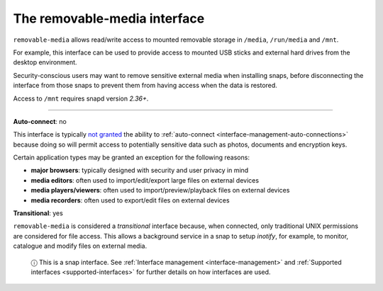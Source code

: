 .. 7910.md

.. _the-removable-media-interface:

The removable-media interface
=============================

``removable-media`` allows read/write access to mounted removable storage in ``/media``, ``/run/media`` and ``/mnt``.

For example, this interface can be used to provide access to mounted USB sticks and external hard drives from the desktop environment.

Security-conscious users may want to remove sensitive external media when installing snaps, before disconnecting the interface from those snaps to prevent them from having access when the data is restored.

Access to ``/mnt`` requires snapd version *2.36+*.

--------------

**Auto-connect**: no

This interface is typically `not granted <https://snapcraft.io/docs/process-for-aliases-auto-connections-and-tracks>`__ the ability to :ref:`auto-connect <interface-management-auto-connections>` because doing so will permit access to potentially sensitive data such as photos, documents and encryption keys.

Certain application types may be granted an exception for the following reasons:

-  **major browsers**: typically designed with security and user privacy in mind
-  **media editors**: often used to import/edit/export large files on external devices
-  **media players/viewers**: often used to import/preview/playback files on external devices
-  **media recorders**: often used to export/edit files on external devices

**Transitional**: yes

``removable-media`` is considered a *transitional* interface because, when connected, only traditional UNIX permissions are considered for file access. This allows a background service in a snap to setup *inotify*, for example, to monitor, catalogue and modify files on external media.

   ⓘ This is a snap interface. See :ref:`Interface management <interface-management>` and :ref:`Supported interfaces <supported-interfaces>` for further details on how interfaces are used.
